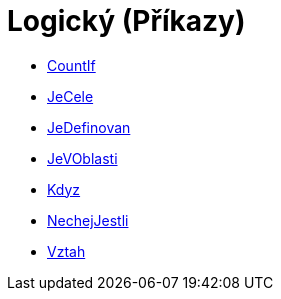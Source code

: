 = Logický (Příkazy)
:page-en: commands/Logic_Commands
ifdef::env-github[:imagesdir: /cs/modules/ROOT/assets/images]

* xref:/commands/CountIf.adoc[CountIf]
* xref:/commands/JeCele.adoc[JeCele]
* xref:/commands/JeDefinovan.adoc[JeDefinovan]
* xref:/commands/JeVOblasti.adoc[JeVOblasti]
* xref:/commands/Kdyz.adoc[Kdyz]
* xref:/commands/NechejJestli.adoc[NechejJestli]
* xref:/commands/Vztah.adoc[Vztah]
